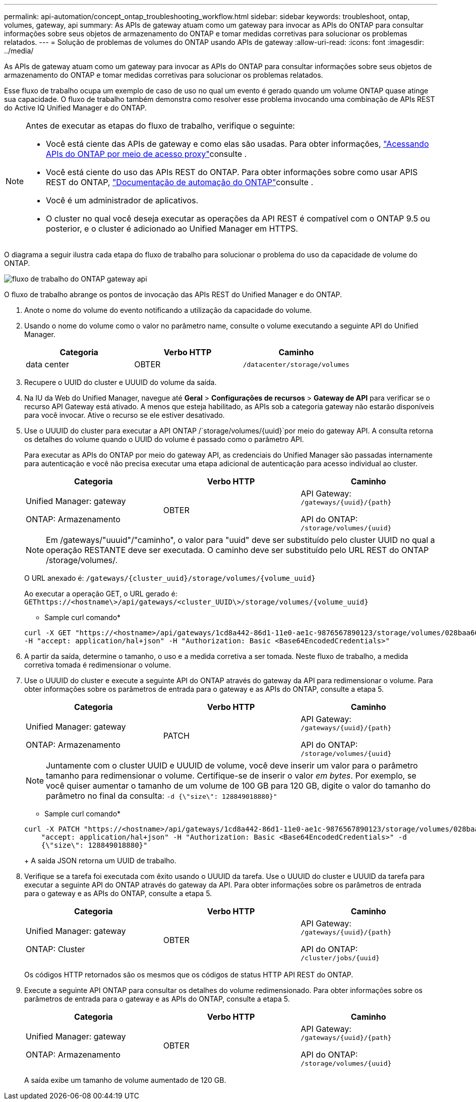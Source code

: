 ---
permalink: api-automation/concept_ontap_troubleshooting_workflow.html 
sidebar: sidebar 
keywords: troubleshoot, ontap, volumes, gateway, api 
summary: As APIs de gateway atuam como um gateway para invocar as APIs do ONTAP para consultar informações sobre seus objetos de armazenamento do ONTAP e tomar medidas corretivas para solucionar os problemas relatados. 
---
= Solução de problemas de volumes do ONTAP usando APIs de gateway
:allow-uri-read: 
:icons: font
:imagesdir: ../media/


[role="lead"]
As APIs de gateway atuam como um gateway para invocar as APIs do ONTAP para consultar informações sobre seus objetos de armazenamento do ONTAP e tomar medidas corretivas para solucionar os problemas relatados.

Esse fluxo de trabalho ocupa um exemplo de caso de uso no qual um evento é gerado quando um volume ONTAP quase atinge sua capacidade. O fluxo de trabalho também demonstra como resolver esse problema invocando uma combinação de APIs REST do Active IQ Unified Manager e do ONTAP.

[NOTE]
====
Antes de executar as etapas do fluxo de trabalho, verifique o seguinte:

* Você está ciente das APIs de gateway e como elas são usadas. Para obter informações, link:concept_gateway_apis.html["Acessando APIs do ONTAP por meio de acesso proxy"]consulte .
* Você está ciente do uso das APIs REST do ONTAP. Para obter informações sobre como usar APIS REST do ONTAP, https://docs.netapp.com/us-en/ontap-automation/index.html["Documentação de automação do ONTAP"]consulte .
* Você é um administrador de aplicativos.
* O cluster no qual você deseja executar as operações da API REST é compatível com o ONTAP 9.5 ou posterior, e o cluster é adicionado ao Unified Manager em HTTPS.


====
O diagrama a seguir ilustra cada etapa do fluxo de trabalho para solucionar o problema do uso da capacidade de volume do ONTAP.

image::../media/api_gateway_ontap_workflow.gif[fluxo de trabalho do ONTAP gateway api]

O fluxo de trabalho abrange os pontos de invocação das APIs REST do Unified Manager e do ONTAP.

. Anote o nome do volume do evento notificando a utilização da capacidade do volume.
. Usando o nome do volume como o valor no parâmetro name, consulte o volume executando a seguinte API do Unified Manager.
+
[cols="3*"]
|===
| Categoria | Verbo HTTP | Caminho 


 a| 
data center
 a| 
OBTER
 a| 
`/datacenter/storage/volumes`

|===
. Recupere o UUID do cluster e UUUID do volume da saída.
. Na IU da Web do Unified Manager, navegue até *Geral* > *Configurações de recursos* > *Gateway de API* para verificar se o recurso API Gateway está ativado. A menos que esteja habilitado, as APIs sob a categoria gateway não estarão disponíveis para você invocar. Ative o recurso se ele estiver desativado.
. Use o UUUID do cluster para executar a API ONTAP /`storage/volumes/{uuid}`por meio do gateway API. A consulta retorna os detalhes do volume quando o UUID do volume é passado como o parâmetro API.
+
Para executar as APIs do ONTAP por meio do gateway API, as credenciais do Unified Manager são passadas internamente para autenticação e você não precisa executar uma etapa adicional de autenticação para acesso individual ao cluster.

+
[cols="3*"]
|===
| Categoria | Verbo HTTP | Caminho 


 a| 
Unified Manager: gateway

ONTAP: Armazenamento
 a| 
OBTER
 a| 
API Gateway: `/gateways/\{uuid}/\{path}`

API do ONTAP: `/storage/volumes/\{uuid}`

|===
+
[NOTE]
====
Em /gateways/"uuuid"/"caminho", o valor para "uuid" deve ser substituído pelo cluster UUID no qual a operação RESTANTE deve ser executada. O caminho deve ser substituído pelo URL REST do ONTAP /storage/volumes/.

====
+
O URL anexado é: `/gateways/\{cluster_uuid}/storage/volumes/\{volume_uuid}`

+
Ao executar a operação GET, o URL gerado é: `GEThttps://<hostname\>/api/gateways/<cluster_UUID\>/storage/volumes/\{volume_uuid\}`

+
* Sample curl comando*

+
[listing]
----
curl -X GET "https://<hostname>/api/gateways/1cd8a442-86d1-11e0-ae1c-9876567890123/storage/volumes/028baa66-41bd-11e9-81d5-00a0986138f7"
-H "accept: application/hal+json" -H "Authorization: Basic <Base64EncodedCredentials>"
----
. A partir da saída, determine o tamanho, o uso e a medida corretiva a ser tomada. Neste fluxo de trabalho, a medida corretiva tomada é redimensionar o volume.
. Use o UUUID do cluster e execute a seguinte API do ONTAP através do gateway da API para redimensionar o volume. Para obter informações sobre os parâmetros de entrada para o gateway e as APIs do ONTAP, consulte a etapa 5.
+
[cols="3*"]
|===
| Categoria | Verbo HTTP | Caminho 


 a| 
Unified Manager: gateway

ONTAP: Armazenamento
 a| 
PATCH
 a| 
API Gateway: `/gateways/\{uuid}/\{path}`

API do ONTAP: `/storage/volumes/\{uuid}`

|===
+
[NOTE]
====
Juntamente com o cluster UUID e UUUID de volume, você deve inserir um valor para o parâmetro tamanho para redimensionar o volume. Certifique-se de inserir o valor _em bytes_. Por exemplo, se você quiser aumentar o tamanho de um volume de 100 GB para 120 GB, digite o valor do tamanho do parâmetro no final da consulta: `-d {\"size\": 128849018880}"`

====
+
* Sample curl comando*

+
[listing]
----
curl -X PATCH "https://<hostname>/api/gateways/1cd8a442-86d1-11e0-ae1c-9876567890123/storage/volumes/028baa66-41bd-11e9-81d5-00a0986138f7" -H
    "accept: application/hal+json" -H "Authorization: Basic <Base64EncodedCredentials>" -d
    {\"size\": 128849018880}"
----
+
A saída JSON retorna um UUID de trabalho.

. Verifique se a tarefa foi executada com êxito usando o UUUID da tarefa. Use o UUUID do cluster e UUUID da tarefa para executar a seguinte API do ONTAP através do gateway da API. Para obter informações sobre os parâmetros de entrada para o gateway e as APIs do ONTAP, consulte a etapa 5.
+
[cols="3*"]
|===
| Categoria | Verbo HTTP | Caminho 


 a| 
Unified Manager: gateway

ONTAP: Cluster
 a| 
OBTER
 a| 
API Gateway: `/gateways/\{uuid}/\{path}`

API do ONTAP: `/cluster/jobs/\{uuid}`

|===
+
Os códigos HTTP retornados são os mesmos que os códigos de status HTTP API REST do ONTAP.

. Execute a seguinte API ONTAP para consultar os detalhes do volume redimensionado. Para obter informações sobre os parâmetros de entrada para o gateway e as APIs do ONTAP, consulte a etapa 5.
+
[cols="3*"]
|===
| Categoria | Verbo HTTP | Caminho 


 a| 
Unified Manager: gateway

ONTAP: Armazenamento
 a| 
OBTER
 a| 
API Gateway: `/gateways/\{uuid}/\{path}`

API do ONTAP: `/storage/volumes/\{uuid}`

|===
+
A saída exibe um tamanho de volume aumentado de 120 GB.


